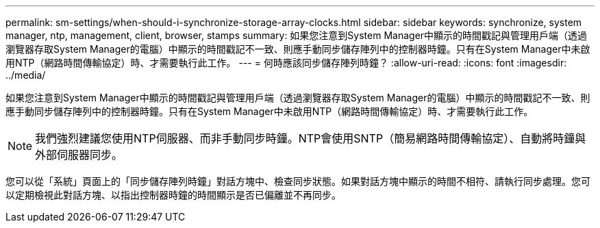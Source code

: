 ---
permalink: sm-settings/when-should-i-synchronize-storage-array-clocks.html 
sidebar: sidebar 
keywords: synchronize, system manager, ntp, management, client, browser, stamps 
summary: 如果您注意到System Manager中顯示的時間戳記與管理用戶端（透過瀏覽器存取System Manager的電腦）中顯示的時間戳記不一致、則應手動同步儲存陣列中的控制器時鐘。只有在System Manager中未啟用NTP（網路時間傳輸協定）時、才需要執行此工作。 
---
= 何時應該同步儲存陣列時鐘？
:allow-uri-read: 
:icons: font
:imagesdir: ../media/


[role="lead"]
如果您注意到System Manager中顯示的時間戳記與管理用戶端（透過瀏覽器存取System Manager的電腦）中顯示的時間戳記不一致、則應手動同步儲存陣列中的控制器時鐘。只有在System Manager中未啟用NTP（網路時間傳輸協定）時、才需要執行此工作。

[NOTE]
====
我們強烈建議您使用NTP伺服器、而非手動同步時鐘。NTP會使用SNTP（簡易網路時間傳輸協定）、自動將時鐘與外部伺服器同步。

====
您可以從「系統」頁面上的「同步儲存陣列時鐘」對話方塊中、檢查同步狀態。如果對話方塊中顯示的時間不相符、請執行同步處理。您可以定期檢視此對話方塊、以指出控制器時鐘的時間顯示是否已偏離並不再同步。
